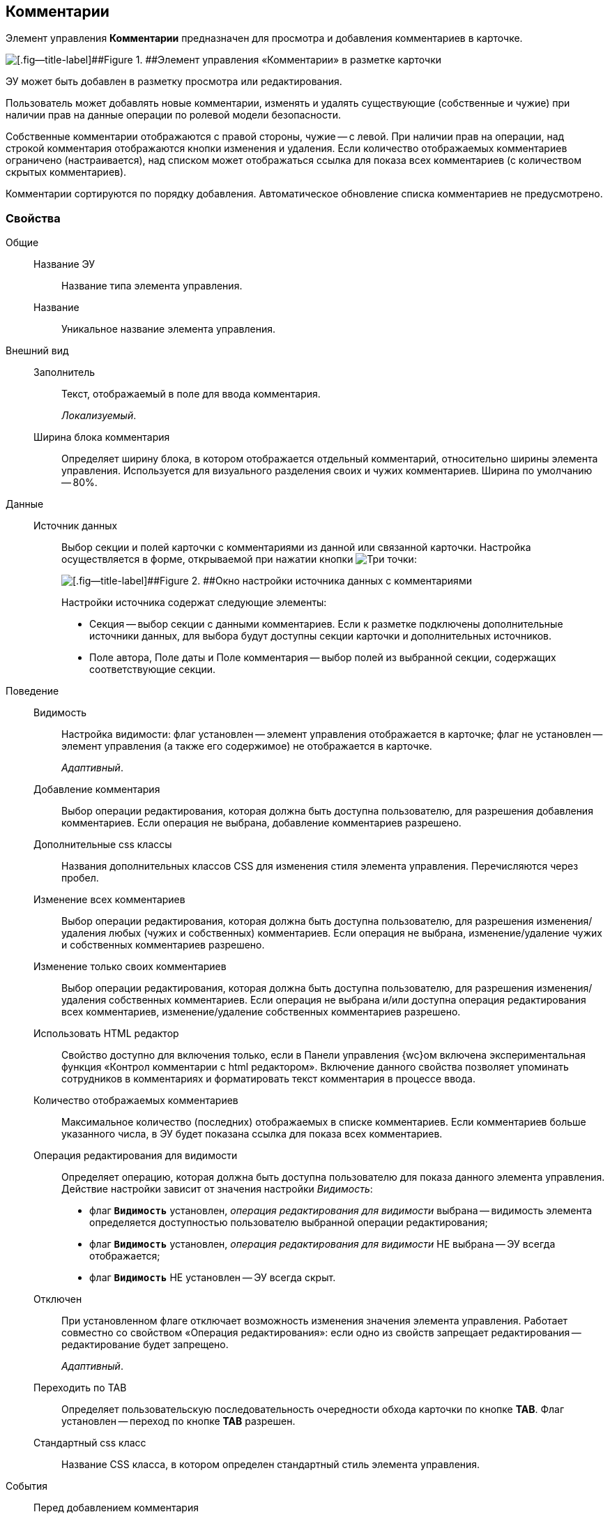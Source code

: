 
== Комментарии

Элемент управления [.ph .uicontrol]*Комментарии* предназначен для просмотра и добавления комментариев в карточке.

image::control_comments.png[[.fig--title-label]##Figure 1. ##Элемент управления «Комментарии» в разметке карточки]

ЭУ может быть добавлен в разметку просмотра или редактирования.

Пользователь может добавлять новые комментарии, изменять и удалять существующие (собственные и чужие) при наличии прав на данные операции по ролевой модели безопасности.

Собственные комментарии отображаются с правой стороны, чужие -- с левой. При наличии прав на операции, над строкой комментария отображаются кнопки изменения и удаления. Если количество отображаемых комментариев ограничено (настраивается), над списком может отображаться ссылка для показа всех комментариев (с количеством скрытых комментариев).

Комментарии сортируются по порядку добавления. Автоматическое обновление списка комментариев не предусмотрено.

=== Свойства

Общие::
Название ЭУ:::
Название типа элемента управления.
Название:::
Уникальное название элемента управления.
Внешний вид::
Заполнитель:::
Текст, отображаемый в поле для ввода комментария.
+
[.dfn .term]_Локализуемый_.
Ширина блока комментария:::
Определяет ширину блока, в котором отображается отдельный комментарий, относительно ширины элемента управления. Используется для визуального разделения своих и чужих комментариев. Ширина по умолчанию -- 80%.
Данные::
Источник данных:::
Выбор секции и полей карточки с комментариями из данной или связанной карточки. Настройка осуществляется в форме, открываемой при нажатии кнопки image:buttons/bt_dots.png[Три точки]:
+
image::commentsSourceConfig.png[[.fig--title-label]##Figure 2. ##Окно настройки источника данных с комментариями]
+
Настройки источника содержат следующие элементы:
+
* Секция -- выбор секции с данными комментариев. Если к разметке подключены дополнительные источники данных, для выбора будут доступны секции карточки и дополнительных источников.
* Поле автора, Поле даты и Поле комментария -- выбор полей из выбранной секции, содержащих соответствующие секции.
+
Поведение::
Видимость:::
Настройка видимости: флаг установлен -- элемент управления отображается в карточке; флаг не установлен -- элемент управления (а также его содержимое) не отображается в карточке.
+
[.dfn .term]_Адаптивный_.
Добавление комментария:::
Выбор операции редактирования, которая должна быть доступна пользователю, для разрешения добавления комментариев. Если операция не выбрана, добавление комментариев разрешено.
Дополнительные css классы:::
Названия дополнительных классов CSS для изменения стиля элемента управления. Перечисляются через пробел.
Изменение всех комментариев:::
Выбор операции редактирования, которая должна быть доступна пользователю, для разрешения изменения/удаления любых (чужих и собственных) комментариев. Если операция не выбрана, изменение/удаление чужих и собственных комментариев разрешено.
Изменение только своих комментариев:::
Выбор операции редактирования, которая должна быть доступна пользователю, для разрешения изменения/удаления собственных комментариев. Если операция не выбрана и/или доступна операция редактирования всех комментариев, изменение/удаление собственных комментариев разрешено.
+
[#html]
Использовать HTML редактор:::
Свойство доступно для включения только, если в Панели управления {wc}ом включена экспериментальная функция «Контрол комментарии с html редактором». Включение данного свойства позволяет упоминать сотрудников в комментариях и форматировать текст комментария в процессе ввода.
Количество отображаемых комментариев:::
Максимальное количество (последних) отображаемых в списке комментариев. Если комментариев больше указанного числа, в ЭУ будет показана ссылка для показа всех комментариев.
Операция редактирования для видимости:::
Определяет операцию, которая должна быть доступна пользователю для показа данного элемента управления. Действие настройки зависит от значения настройки [.dfn .term]_Видимость_:
+
* флаг `*Видимость*` установлен, [.dfn .term]_операция редактирования для видимости_ выбрана -- видимость элемента определяется доступностью пользователю выбранной операции редактирования;
* флаг `*Видимость*` установлен, [.dfn .term]_операция редактирования для видимости_ НЕ выбрана -- ЭУ всегда отображается;
* флаг `*Видимость*` НЕ установлен -- ЭУ всегда скрыт.
Отключен:::
При установленном флаге отключает возможность изменения значения элемента управления. Работает совместно со свойством «Операция редактирования»: если одно из свойств запрещает редактирования -- редактирование будет запрещено.
+
[.dfn .term]_Адаптивный_.
Переходить по TAB:::
Определяет пользовательскую последовательность очередности обхода карточки по кнопке [.ph .uicontrol]*TAB*. Флаг установлен -- переход по кнопке [.ph .uicontrol]*TAB* разрешен.
Стандартный css класс:::
Название CSS класса, в котором определен стандартный стиль элемента управления.
События::
Перед добавлением комментария:::
Вызывается перед сохранением нового комментария.
Перед редактированием комментария:::
Вызывается перед сохранением изменений комментария.
Перед удалением комментария:::
Вызывается перед удалением комментария.
После смены данных:::
Вызывается после изменения содержимого элемента управления.
При добавлении комментария:::
Вызывается после добавления комментария.
При наведении курсора:::
Вызывается при входе курсора мыши в область элемента управления.
При отведении курсора:::
Вызывается, когда курсор мыши покидает область элемента управления.
При получении фокуса:::
Вызывается, когда элемент управления выбирается.
При потере фокуса:::
Вызывается, когда выбор переходит к другому элементу управления.
При редактировании комментария:::
Вызывается после изменения комментария.
При удалении комментария:::
Вызывается после удаления комментария.
При щелчке:::
Вызывается при щелчке мыши по любой области элемента управления.
